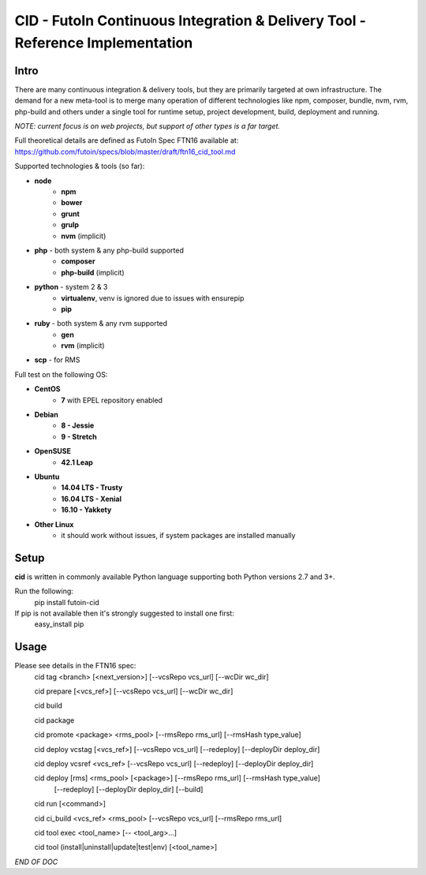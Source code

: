 CID - FutoIn Continuous Integration & Delivery Tool - Reference Implementation
==============================================================================

Intro
-----

There are many continuous integration & delivery tools, but they are primarily targeted at own
infrastructure. The demand for a new meta-tool is to merge many operation of different
technologies like npm, composer, bundle, nvm, rvm, php-build and others under a single tool for
runtime setup, project development, build, deployment and running.

*NOTE: current focus is on web projects, but support of other types is a far target.*

Full theoretical details are defined as FutoIn Spec FTN16 available at:
https://github.com/futoin/specs/blob/master/draft/ftn16_cid_tool.md

Supported technologies & tools (so far):

* **node**
    - **npm**
    - **bower**
    - **grunt**
    - **grulp**
    - **nvm** (implicit)
* **php** - both system & any php-build supported
    - **composer**
    - **php-build** (implicit)
* **python** - system 2 & 3
    - **virtualenv**, venv is ignored due to issues with ensurepip
    - **pip**
* **ruby** - both system & any rvm supported
    - **gen**
    - **rvm** (implicit)
* **scp** - for RMS

Full test on the following OS:

* **CentOS**
    - **7** with EPEL repository enabled
* **Debian**
    - **8 - Jessie**
    - **9 - Stretch**
* **OpenSUSE**
    - **42.1 Leap**
* **Ubuntu**
    - **14.04 LTS - Trusty**
    - **16.04 LTS - Xenial**
    - **16.10 - Yakkety**
* **Other Linux**
    - it should work without issues, if system packages are installed manually


Setup
-----

**cid** is written in commonly available Python language supporting both Python versions 2.7 and 3+.

Run the following:
    pip install futoin-cid

If pip is not available then it's strongly suggested to install one first:
    easy_install pip

Usage
-----

Please see details in the FTN16 spec:
    cid tag <branch> [<next_version>] [--vcsRepo vcs_url] [--wcDir wc_dir]

    cid prepare [<vcs_ref>] [--vcsRepo vcs_url] [--wcDir wc_dir]

    cid build

    cid package

    cid promote <package> <rms_pool> [--rmsRepo rms_url] [--rmsHash type_value]

    cid deploy vcstag [<vcs_ref>] [--vcsRepo vcs_url] [--redeploy] [--deployDir deploy_dir]    

    cid deploy vcsref <vcs_ref> [--vcsRepo vcs_url] [--redeploy] [--deployDir deploy_dir]    

    cid deploy [rms] <rms_pool> [<package>] [--rmsRepo rms_url] [--rmsHash type_value]
        [--redeploy] [--deployDir deploy_dir] [--build]

    cid run [<command>]

    cid ci_build <vcs_ref> <rms_pool> [--vcsRepo vcs_url] [--rmsRepo rms_url]

    cid tool exec <tool_name> [-- <tool_arg>...]

    cid tool (install|uninstall|update|test|env) [<tool_name>]

*END OF DOC*
